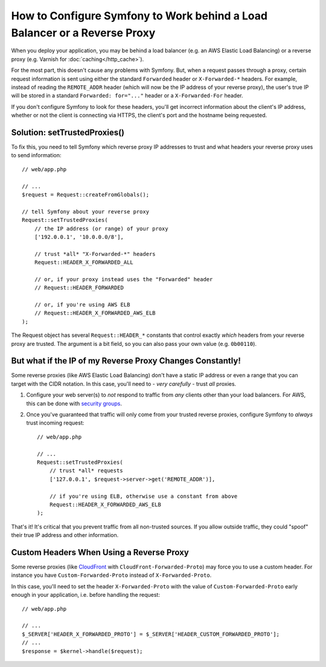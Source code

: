 How to Configure Symfony to Work behind a Load Balancer or a Reverse Proxy
==========================================================================

When you deploy your application, you may be behind a load balancer (e.g.
an AWS Elastic Load Balancing) or a reverse proxy (e.g. Varnish for
:doc:`caching</http_cache>`).

For the most part, this doesn't cause any problems with Symfony. But, when
a request passes through a proxy, certain request information is sent using
either the standard ``Forwarded`` header or ``X-Forwarded-*`` headers. For example,
instead of reading the ``REMOTE_ADDR`` header (which will now be the IP address of
your reverse proxy), the user's true IP will be stored in a standard ``Forwarded: for="..."``
header or a ``X-Forwarded-For`` header.

If you don't configure Symfony to look for these headers, you'll get incorrect
information about the client's IP address, whether or not the client is connecting
via HTTPS, the client's port and the hostname being requested.

.. _request-set-trusted-proxies:

Solution: setTrustedProxies()
-----------------------------

To fix this, you need to tell Symfony which reverse proxy IP addresses to trust
and what headers your reverse proxy uses to send information::

    // web/app.php

    // ...
    $request = Request::createFromGlobals();

    // tell Symfony about your reverse proxy
    Request::setTrustedProxies(
        // the IP address (or range) of your proxy
        ['192.0.0.1', '10.0.0.0/8'],

        // trust *all* "X-Forwarded-*" headers
        Request::HEADER_X_FORWARDED_ALL

        // or, if your proxy instead uses the "Forwarded" header
        // Request::HEADER_FORWARDED

        // or, if you're using AWS ELB
        // Request::HEADER_X_FORWARDED_AWS_ELB
    );

The Request object has several ``Request::HEADER_*`` constants that control exactly
*which* headers from your reverse proxy are trusted. The argument is a bit field,
so you can also pass your own value (e.g. ``0b00110``).

But what if the IP of my Reverse Proxy Changes Constantly!
----------------------------------------------------------

Some reverse proxies (like AWS Elastic Load Balancing) don't have a
static IP address or even a range that you can target with the CIDR notation.
In this case, you'll need to - *very carefully* - trust *all* proxies.

#. Configure your web server(s) to *not* respond to traffic from *any* clients
   other than your load balancers. For AWS, this can be done with `security groups`_.

#. Once you've guaranteed that traffic will only come from your trusted reverse
   proxies, configure Symfony to *always* trust incoming request::

       // web/app.php

       // ...
       Request::setTrustedProxies(
           // trust *all* requests
           ['127.0.0.1', $request->server->get('REMOTE_ADDR')],

           // if you're using ELB, otherwise use a constant from above
           Request::HEADER_X_FORWARDED_AWS_ELB
       );

That's it! It's critical that you prevent traffic from all non-trusted sources.
If you allow outside traffic, they could "spoof" their true IP address and
other information.

Custom Headers When Using a Reverse Proxy
-----------------------------------------

Some reverse proxies (like `CloudFront`_ with ``CloudFront-Forwarded-Proto``) may force you to use a custom header.
For instance you have ``Custom-Forwarded-Proto`` instead of ``X-Forwarded-Proto``.

In this case, you'll need to set the header ``X-Forwarded-Proto`` with the value of
``Custom-Forwarded-Proto`` early enough in your application, i.e. before handling the request::

    // web/app.php

    // ...
    $_SERVER['HEADER_X_FORWARDED_PROTO'] = $_SERVER['HEADER_CUSTOM_FORWARDED_PROTO'];
    // ...
    $response = $kernel->handle($request);

.. _`security groups`: http://docs.aws.amazon.com/elasticloadbalancing/latest/classic/elb-security-groups.html
.. _`CloudFront`: https://en.wikipedia.org/wiki/Amazon_CloudFront

.. ready: no
.. revision: b4f3a020eb61eaa0387c773f2b89c891d779d4e0